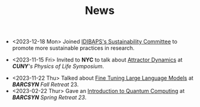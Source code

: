 #+TITLE: News
- <2023-12-18 Mon> Joined [[https://www.clinicbarcelona.org/en/idibaps/about-us/sustainability][IDIBAPS's Sustainability Committee]] to promote more sustainable practices in research.

- <2023-11-15 Fri> Invited to *NYC* to talk about [[https://youtu.be/LKxDM8HO6uo?si=k7GmX1F7T2wWUHe3&t=9124][Attractor Dynamics]] at /*CUNY*'s  Physics of Life Symposium/.

[[file:./files/cuny.png]]

- <2023-11-22 Thu> Talked about [[file:./files/llm.html][Fine Tuning Large Language Models]] at /*BARCSYN*  Fall Retreat/ 23.
- <2023-02-22 Thur> Gave an [[file:./files/non_comp_neuro.html][Introduction to Quantum Computing]] at /*BARCSYN* Spring Retreat 23/.
